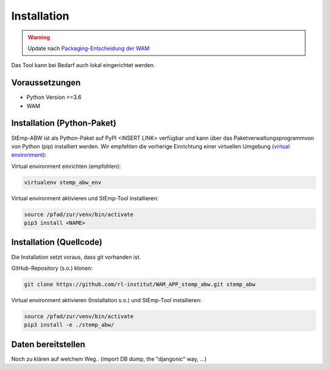 .. _install_label:

Installation
============

.. warning:: Update nach `Packaging-Entscheidung der WAM <https://github.com/rl-institut/WAM/issues/50>`_

Das Tool kann bei Bedarf auch lokal eingerichtet werden.

Voraussetzungen
---------------

- Python Version >=3.6
- WAM

Installation (Python-Paket)
---------------------------

StEmp-ABW ist als Python-Paket auf PyPI <INSERT LINK> verfügbar und kann über
das Paketverwaltungsprogrammvon von Python (pip) installiert werden. Wir
empfehlen die vorherige Einrichtung einer virtuellen Umgebung (`virtual
environment <https://virtualenv.pypa.io>`_):

Virtual environment einrichten (empfohlen):

.. code-block:: bash

    virtualenv stemp_abw_env

Virtual environment aktivieren und StEmp-Tool installieren:

.. code-block:: bash

    source /pfad/zur/venv/bin/activate
    pip3 install <NAME>


Installation (Quellcode)
------------------------

Die Installation setzt voraus, dass git vorhanden ist.

GitHub-Repository (s.o.) klonen:

.. code-block:: bash

    git clone https://github.com/rl-institut/WAM_APP_stemp_abw.git stemp_abw

Virtual environment aktivieren (Installation s.o.) und StEmp-Tool installieren:

.. code-block:: bash

    source /pfad/zur/venv/bin/activate
    pip3 install -e ./stemp_abw/

Daten bereitstellen
-------------------

Noch zu klären auf welchem Weg.. (import DB dump, the "djangonic" way, ...)
